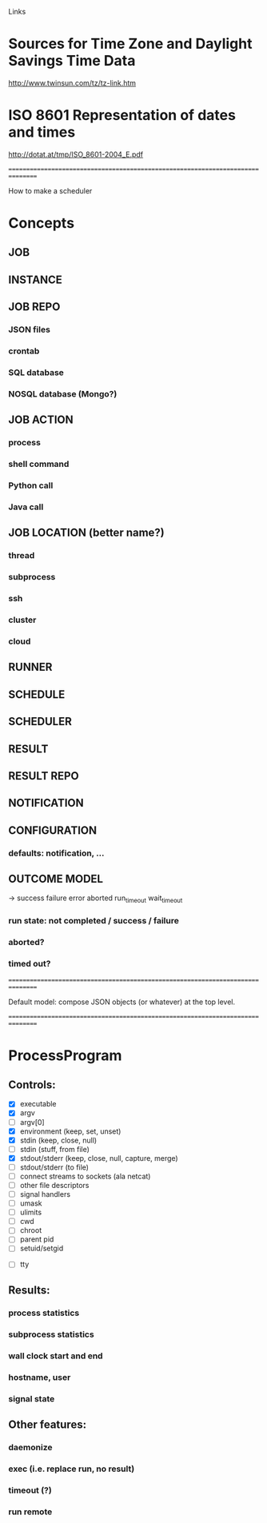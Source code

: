 Links

* Sources for Time Zone and Daylight Savings Time Data
  http://www.twinsun.com/tz/tz-link.htm

* ISO 8601 Representation of dates and times
  http://dotat.at/tmp/ISO_8601-2004_E.pdf

================================================================================

How to make a scheduler

* Concepts
** JOB
** INSTANCE
** JOB REPO
*** JSON files
*** crontab
*** SQL database
*** NOSQL database (Mongo?)

** JOB ACTION
*** process 
*** shell command
*** Python call
*** Java call

** JOB LOCATION (better name?)
*** thread
*** subprocess
*** ssh
*** cluster
*** cloud

** RUNNER

** SCHEDULE

** SCHEDULER

** RESULT

** RESULT REPO

** NOTIFICATION

** CONFIGURATION
*** defaults: notification, ...

** OUTCOME MODEL
   -> success failure error aborted run_time_out wait_time_out 
*** run state: not completed / success / failure
*** aborted?
*** timed out?


================================================================================

Default model: compose JSON objects (or whatever) at the top level.


================================================================================

* ProcessProgram

** Controls:
   - [X] executable
   - [X] argv
   - [ ] argv[0]
   - [X] environment (keep, set, unset)
   - [X] stdin (keep, close, null)
   - [ ] stdin (stuff, from file)
   - [X] stdout/stderr (keep, close, null, capture, merge)
   - [ ] stdout/stderr (to file)
   - [ ] connect streams to sockets (ala netcat)
   - [ ] other file descriptors
   - [ ] signal handlers
   - [ ] umask
   - [ ] ulimits
   - [ ] cwd
   - [ ] chroot
   - [ ] parent pid
   - [ ] setuid/setgid


   - [ ] tty

** Results:
*** process statistics
*** subprocess statistics
*** wall clock start and end
*** hostname, user
*** signal state

** Other features:
*** daemonize
*** exec (i.e. replace run, no result)
*** timeout (?)
*** run remote

